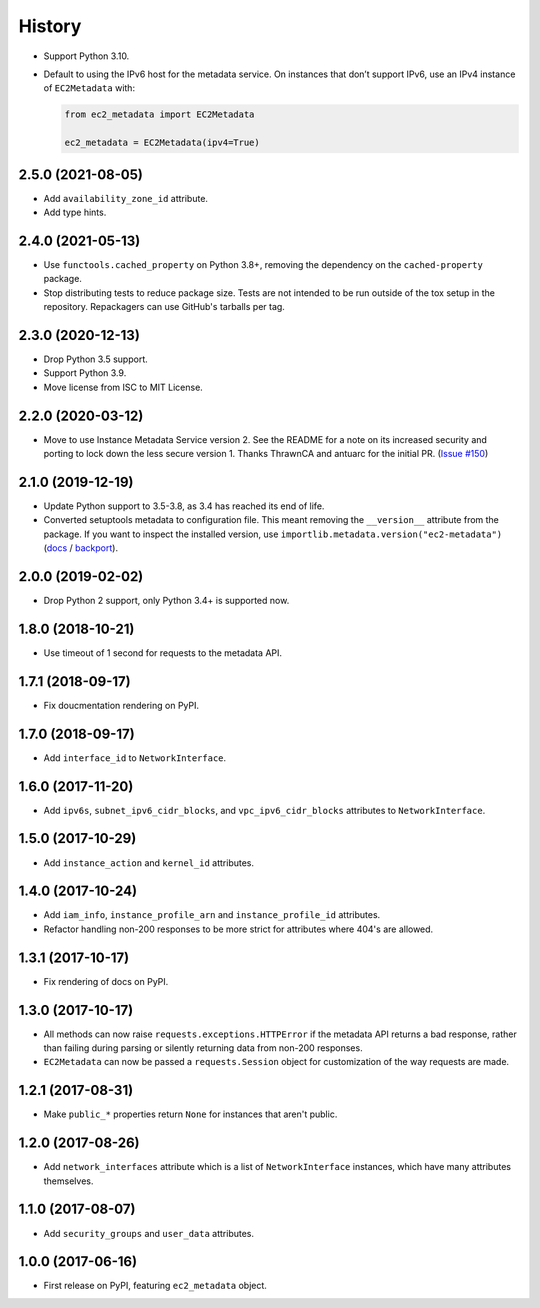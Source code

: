 =======
History
=======

* Support Python 3.10.

* Default to using the IPv6 host for the metadata service.
  On instances that don’t support IPv6, use an IPv4 instance of ``EC2Metadata`` with:

  .. code-block:: python

      from ec2_metadata import EC2Metadata

      ec2_metadata = EC2Metadata(ipv4=True)

2.5.0 (2021-08-05)
------------------

* Add ``availability_zone_id`` attribute.
* Add type hints.

2.4.0 (2021-05-13)
------------------

* Use ``functools.cached_property`` on Python 3.8+, removing the dependency on
  the ``cached-property`` package.

* Stop distributing tests to reduce package size. Tests are not intended to be
  run outside of the tox setup in the repository. Repackagers can use GitHub's
  tarballs per tag.

2.3.0 (2020-12-13)
------------------

* Drop Python 3.5 support.
* Support Python 3.9.
* Move license from ISC to MIT License.

2.2.0 (2020-03-12)
------------------

* Move to use Instance Metadata Service version 2. See the README for a note on
  its increased security and porting to lock down the less secure version 1.
  Thanks ThrawnCA and antuarc for the initial PR.
  (`Issue #150 <https://github.com/adamchainz/ec2-metadata/issues/150>`__)

2.1.0 (2019-12-19)
------------------

* Update Python support to 3.5-3.8, as 3.4 has reached its end of life.
* Converted setuptools metadata to configuration file. This meant removing the
  ``__version__`` attribute from the package. If you want to inspect the
  installed version, use
  ``importlib.metadata.version("ec2-metadata")``
  (`docs <https://docs.python.org/3.8/library/importlib.metadata.html#distribution-versions>`__ /
  `backport <https://pypi.org/project/importlib-metadata/>`__).

2.0.0 (2019-02-02)
------------------

* Drop Python 2 support, only Python 3.4+ is supported now.

1.8.0 (2018-10-21)
------------------

* Use timeout of 1 second for requests to the metadata API.

1.7.1 (2018-09-17)
------------------

* Fix doucmentation rendering on PyPI.

1.7.0 (2018-09-17)
------------------

* Add ``interface_id`` to ``NetworkInterface``.

1.6.0 (2017-11-20)
------------------

* Add ``ipv6s``, ``subnet_ipv6_cidr_blocks``, and ``vpc_ipv6_cidr_blocks``
  attributes to ``NetworkInterface``.

1.5.0 (2017-10-29)
------------------

* Add ``instance_action`` and ``kernel_id`` attributes.

1.4.0 (2017-10-24)
------------------

* Add ``iam_info``, ``instance_profile_arn`` and ``instance_profile_id``
  attributes.
* Refactor handling non-200 responses to be more strict for attributes where
  404's are allowed.

1.3.1 (2017-10-17)
------------------

* Fix rendering of docs on PyPI.

1.3.0 (2017-10-17)
------------------

* All methods can now raise ``requests.exceptions.HTTPError`` if the metadata
  API returns a bad response, rather than failing during parsing or silently
  returning data from non-200 responses.
* ``EC2Metadata`` can now be passed a ``requests.Session`` object for
  customization of the way requests are made.

1.2.1 (2017-08-31)
------------------

* Make ``public_*`` properties return ``None`` for instances that aren't
  public.

1.2.0 (2017-08-26)
------------------

* Add ``network_interfaces`` attribute which is a list of ``NetworkInterface``
  instances, which have many attributes themselves.

1.1.0 (2017-08-07)
------------------

* Add ``security_groups`` and ``user_data`` attributes.

1.0.0 (2017-06-16)
------------------

* First release on PyPI, featuring ``ec2_metadata`` object.
